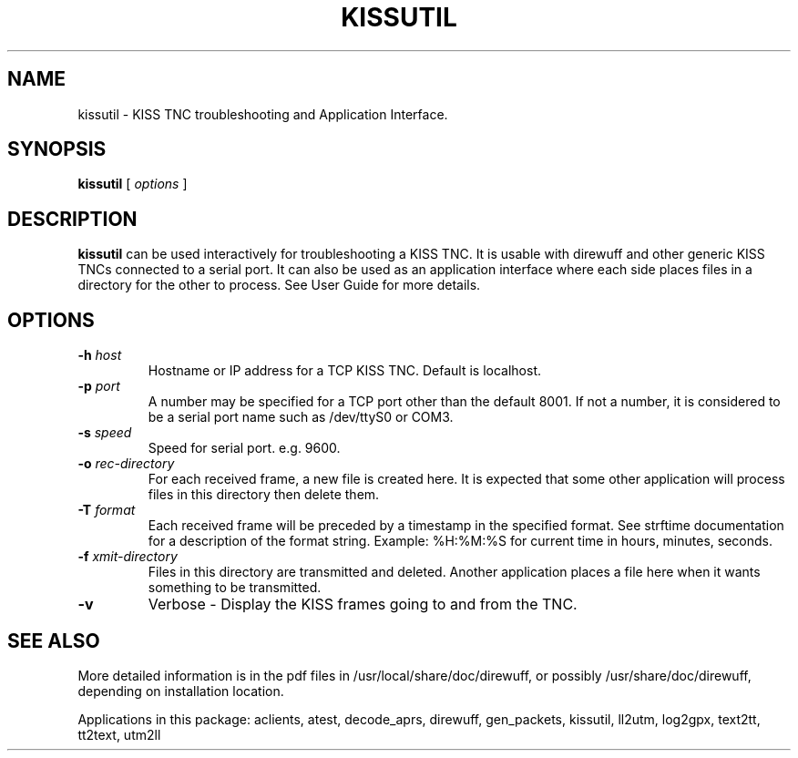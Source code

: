 .TH KISSUTIL 1

.SH NAME
kissutil \- KISS TNC troubleshooting and Application Interface.


.SH SYNOPSIS
.B kissutil 
[ \fIoptions\fR ]



.SH DESCRIPTION
\fBkissutil\fR  can be used interactively for troubleshooting a KISS TNC.
It is usable with direwuff and other generic KISS TNCs connected to a serial port.
It can also be used as an application interface where each side places files in a
directory for the other to process.
See User Guide for more details.


.SH OPTIONS
.TP
.BI "-h " "host"
Hostname or IP address for a TCP KISS TNC.  Default is localhost.

.TP
.BI "-p " "port"
A number may be specified for a TCP port other than the default 8001.
If not a number, it is considered to be a serial port name such as /dev/ttyS0 or COM3.

.TP
.BI "-s " "speed"
Speed for serial port. e.g. 9600.

.TP
.BI "-o " "rec-directory"
For each received frame, a new file is created here.
It is expected that some other application will process files in this directory then delete them.

.TP
.BI "-T " "format"
Each received frame will be preceded by a timestamp in the specified format.
See strftime documentation for a description of the format string.
Example:  %H:%M:%S  for current time in hours, minutes, seconds.

.TP
.BI "-f " "xmit-directory"
Files in this directory are transmitted and deleted.
Another application places a file here when it wants something to be transmitted.

.TP
.BI "-v " 
Verbose - Display the KISS frames going to and from the TNC.


.SH SEE ALSO
More detailed information is in the pdf files in /usr/local/share/doc/direwuff, or possibly /usr/share/doc/direwuff, depending on installation location.

Applications in this package: aclients, atest, decode_aprs, direwuff, gen_packets, kissutil, ll2utm, log2gpx, text2tt, tt2text, utm2ll

